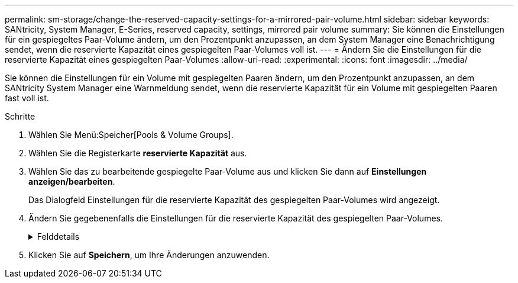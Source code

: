 ---
permalink: sm-storage/change-the-reserved-capacity-settings-for-a-mirrored-pair-volume.html 
sidebar: sidebar 
keywords: SANtricity, System Manager, E-Series, reserved capacity, settings, mirrored pair volume 
summary: Sie können die Einstellungen für ein gespiegeltes Paar-Volume ändern, um den Prozentpunkt anzupassen, an dem System Manager eine Benachrichtigung sendet, wenn die reservierte Kapazität eines gespiegelten Paar-Volumes voll ist. 
---
= Ändern Sie die Einstellungen für die reservierte Kapazität eines gespiegelten Paar-Volumes
:allow-uri-read: 
:experimental: 
:icons: font
:imagesdir: ../media/


[role="lead"]
Sie können die Einstellungen für ein Volume mit gespiegelten Paaren ändern, um den Prozentpunkt anzupassen, an dem SANtricity System Manager eine Warnmeldung sendet, wenn die reservierte Kapazität für ein Volume mit gespiegelten Paaren fast voll ist.

.Schritte
. Wählen Sie Menü:Speicher[Pools & Volume Groups].
. Wählen Sie die Registerkarte *reservierte Kapazität* aus.
. Wählen Sie das zu bearbeitende gespiegelte Paar-Volume aus und klicken Sie dann auf *Einstellungen anzeigen/bearbeiten*.
+
Das Dialogfeld Einstellungen für die reservierte Kapazität des gespiegelten Paar-Volumes wird angezeigt.

. Ändern Sie gegebenenfalls die Einstellungen für die reservierte Kapazität des gespiegelten Paar-Volumes.
+
.Felddetails
[%collapsible]
====
[cols="25h,~"]
|===
| Einstellung | Beschreibung 


 a| 
Benachrichtigen, wenn...
 a| 
Verwenden Sie das Spinner-Feld, um den Prozentpunkt anzupassen, an dem System Manager eine Benachrichtigung sendet, wenn die reservierte Kapazität eines gespiegelten Paares sich der vollen Kapazität nähert.

Wenn die reservierte Kapazität für das gespiegelte Paar den angegebenen Schwellenwert überschreitet, sendet System Manager eine Warnmeldung, sodass Sie die reservierte Kapazität erweitern können.


NOTE: Durch Ändern der Alarmeinstellung für ein gespiegeltes Paar wird die Alarmeinstellung für alle gespiegelten Paare, die zur gleichen SpiegelungsConsistency Group gehören, geändert.

|===
====
. Klicken Sie auf *Speichern*, um Ihre Änderungen anzuwenden.

